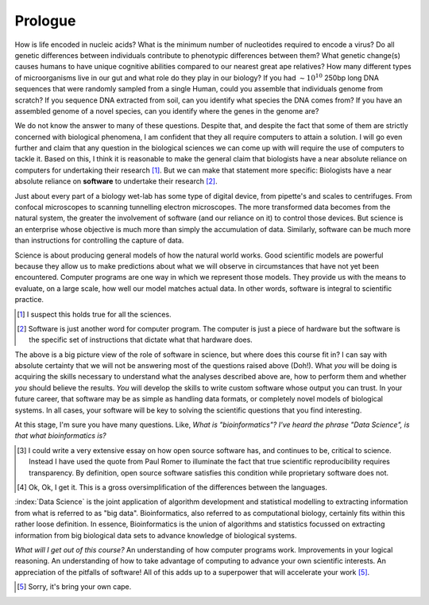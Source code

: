 ********
Prologue
********

.. sectionauthor:: Gavin Huttley

How is life encoded in nucleic acids? What is the minimum number of nucleotides required to encode a virus? Do all genetic differences between individuals contribute to phenotypic differences between them? What genetic change(s) causes humans to have unique cognitive abilities compared to our nearest great ape relatives? How many different types of microorganisms live in our gut and what role do they play in our biology? If you had :math:`\sim 10^{10}` 250bp long DNA sequences that were randomly sampled from a single Human, could you assemble that individuals genome from scratch? If you sequence DNA extracted from soil, can you identify what species the DNA comes from? If you have an assembled genome of a novel species, can you identify where the genes in the genome are?

.. margin:: What's the difference between using Python_ versus using R_?

    Both languages provide very sophisticated capabilities for scientists, hence they are the dominant languages employed in Data Science. Both of these languages are also `Open Source <https://en.wikipedia.org/wiki/Open_source>`_ languages, developed by a community of volunteers [3]_.
    
    The major difference between Python_ and R_ comes in how they are typically used [4]_. Many of the concepts you will learn in the Python_ topic -- conditionals, iteration, functions -- are not directly coded by most users of R_. They are implicitly being used, but are "hidden" from users.
    
    The way you will learn Python_ is as a more "conventional" programming approach.

We do not know the answer to many of these questions. Despite that, and despite the fact that some of them are strictly concerned with biological phenomena, I am confident that they all require computers to attain a solution. I will go even further and claim that any question in the biological sciences we can come up with will require the use of computers to tackle it. Based on this, I think it is reasonable to make the general claim that biologists have a near absolute reliance on computers for undertaking their research [1]_. But we can make that statement more specific: Biologists have a near absolute reliance on **software** to undertake their research [2]_.

Just about every part of a biology wet-lab has some type of digital device, from pipette's and scales to centrifuges. From confocal microscopes to scanning tunnelling electron microscopes. The more transformed data becomes from the natural system, the greater the involvement of software (and our reliance on it) to control those devices. But science is an enterprise whose objective is much more than simply the accumulation of data. Similarly, software can be much more than instructions for controlling the capture of data.

Science is about producing general models of how the natural world works. Good scientific models are powerful because they allow us to make predictions about what we will observe in circumstances that have not yet been encountered. Computer programs are one way in which we represent those models. They provide us with the means to evaluate, on a large scale, how well our model matches actual data. In other words, software is integral to scientific practice.

.. [1] I suspect this holds true for all the sciences.
.. [2] Software is just another word for computer program. The computer is just a piece of hardware but the software is the specific set of instructions that dictate what that hardware does.

The above is a big picture view of the role of software in science, but where does this course fit in? I can say with absolute certainty that we will not be answering most of the questions raised above (Doh!). What *you* will be doing is acquiring the skills necessary to understand what the analyses described above are, how to perform them and whether *you* should believe the results. *You* will develop the skills to write custom software whose output you can trust. In your future career, that software may be as simple as handling data formats, or completely novel models of biological systems. In all cases, your software will be key to solving the scientific questions that you find interesting.

At this stage, I'm sure you have many questions. Like, *What is "bioinformatics"?* *I've heard the phrase "Data Science", is that what bioinformatics is?*

.. |Python| replace:: *Python*
.. |R| replace:: *R*

.. [3] I could write a very extensive essay on how open source software has, and continues to be, critical to science. Instead I have used the quote from Paul Romer to illuminate the fact that true scientific reproducibility requires transparency. By definition, open source software satisfies this condition while proprietary software does not.

.. [4] Ok, Ok, I get it. This is a gross oversimplification of the differences between the languages.

:index:`Data Science` is the joint application of algorithm development and statistical modelling to extracting information from what is referred to as "big data". Bioinformatics, also referred to as computational biology, certainly fits within this rather loose definition. In essence, Bioinformatics is the union of algorithms and statistics focussed on extracting information from big biological data sets to advance knowledge of biological systems.

.. seriously, need to acknowledge that languages are different

.. todo:: include description of computational thinking, how that part is not about programming, per se, but shares similarities. Using abstraction; Decomposition; Separation of concerns;

.. todo:: add commentary on mechanics of programming being just part of the skill set, it's really the ability to transform a biological research question into a form that can be addressed using algorithm

*What will I get out of this course?* An understanding of how computer programs work. Improvements in your logical reasoning. An understanding of how to take advantage of computing to advance your own scientific interests. An appreciation of the pitfalls of software! All of this adds up to a superpower that will accelerate your work [5]_.

.. [5] Sorry, it's bring your own cape.

